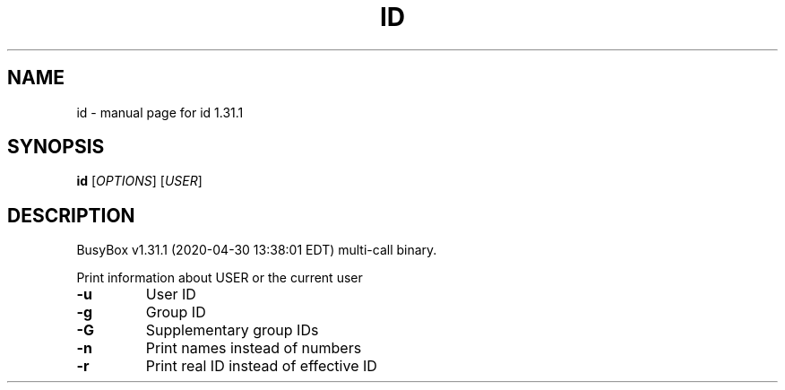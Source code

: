 .\" DO NOT MODIFY THIS FILE!  It was generated by help2man 1.47.8.
.TH ID "1" "April 2020" "Fidelix 1.0" "User Commands"
.SH NAME
id \- manual page for id 1.31.1
.SH SYNOPSIS
.B id
[\fI\,OPTIONS\/\fR] [\fI\,USER\/\fR]
.SH DESCRIPTION
BusyBox v1.31.1 (2020\-04\-30 13:38:01 EDT) multi\-call binary.
.PP
Print information about USER or the current user
.TP
\fB\-u\fR
User ID
.TP
\fB\-g\fR
Group ID
.TP
\fB\-G\fR
Supplementary group IDs
.TP
\fB\-n\fR
Print names instead of numbers
.TP
\fB\-r\fR
Print real ID instead of effective ID
